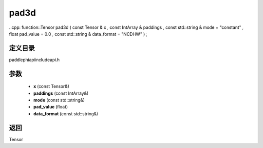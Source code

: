 .. _cn_api_paddle_experimental_pad3d:

pad3d
-------------------------------

..cpp: function::Tensor pad3d ( const Tensor & x , const IntArray & paddings , const std::string & mode = "constant" , float pad_value = 0.0 , const std::string & data_format = "NCDHW" ) ;


定义目录
:::::::::::::::::::::
paddle\phi\api\include\api.h

参数
:::::::::::::::::::::
	- **x** (const Tensor&)
	- **paddings** (const IntArray&)
	- **mode** (const std::string&)
	- **pad_value** (float)
	- **data_format** (const std::string&)

返回
:::::::::::::::::::::
Tensor
